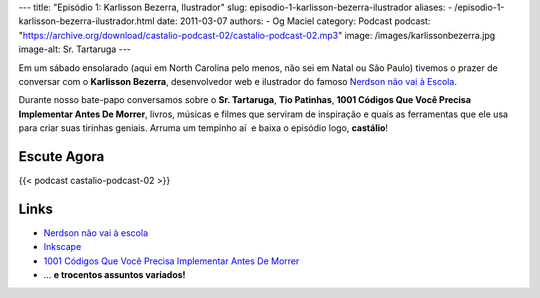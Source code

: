 ---
title: "Episódio 1: Karlisson Bezerra, Ilustrador"
slug: episodio-1-karlisson-bezerra-ilustrador
aliases:
- /episodio-1-karlisson-bezerra-ilustrador.html
date: 2011-03-07
authors:
- Og Maciel
category: Podcast
podcast: "https://archive.org/download/castalio-podcast-02/castalio-podcast-02.mp3"
image: /images/karlissonbezerra.jpg
image-alt: Sr. Tartaruga
---

Em um sábado ensolarado (aqui em North Carolina pelo menos, não sei em Natal ou
São Paulo) tivemos o prazer de conversar com o **Karlisson Bezerra**,
desenvolvedor web e ilustrador do famoso `Nerdson não vai à Escola`_.

Durante nosso bate-papo conversamos sobre o **Sr. Tartaruga**, **Tio
Patinhas**, \ **1001 Códigos Que Você Precisa Implementar Antes De
Morrer**, livros, músicas e filmes que serviram de inspiração e quais as
ferramentas que ele usa para criar suas tirinhas geniais. Arruma um
tempinho aí  e baixa o episódio logo, **castálio**!

Escute Agora
------------

{{< podcast castalio-podcast-02 >}}

Links
-----
-  `Nerdson não vai à escola`_
-  `Inkscape`_
-  `1001 Códigos Que Você Precisa Implementar Antes De Morrer`_
-  ... **e trocentos assuntos variados!**

.. _Nerdson não vai à Escola: http://nerdson.com/blog/
.. _Nerdson não vai à escola: http://nerdson.com/blog/
.. _Inkscape: http://inkscape.org/
.. _1001 Códigos Que Você Precisa Implementar Antes De Morrer: https://github.com/karlisson/1001
